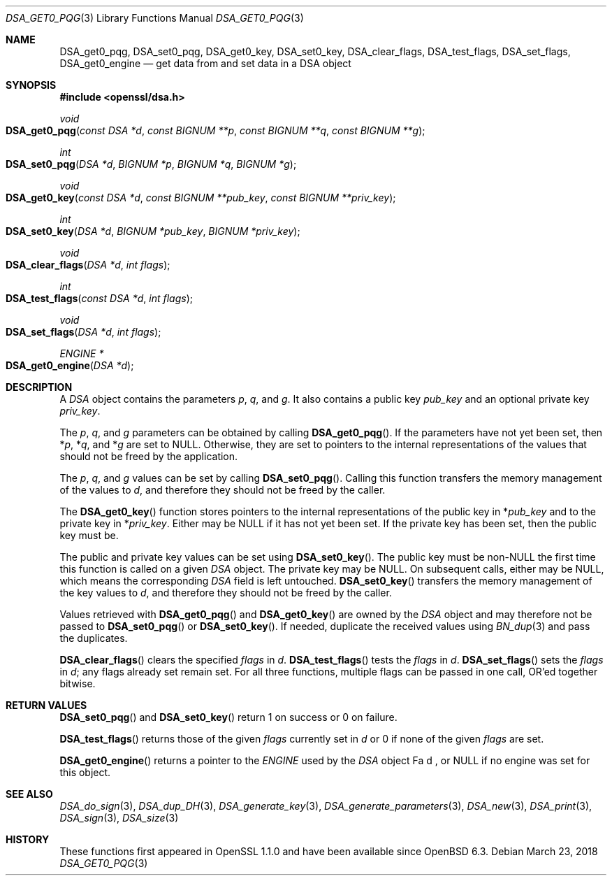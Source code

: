.\" $OpenBSD: DSA_get0_pqg.3,v 1.4 2018/03/23 23:18:17 schwarze Exp $
.\" full merge up to: OpenSSL e90fc053 Jul 15 09:39:45 2017 -0400
.\"
.\" This file was written by Matt Caswell <matt@openssl.org>.
.\" Copyright (c) 2016 The OpenSSL Project.  All rights reserved.
.\"
.\" Redistribution and use in source and binary forms, with or without
.\" modification, are permitted provided that the following conditions
.\" are met:
.\"
.\" 1. Redistributions of source code must retain the above copyright
.\"    notice, this list of conditions and the following disclaimer.
.\"
.\" 2. Redistributions in binary form must reproduce the above copyright
.\"    notice, this list of conditions and the following disclaimer in
.\"    the documentation and/or other materials provided with the
.\"    distribution.
.\"
.\" 3. All advertising materials mentioning features or use of this
.\"    software must display the following acknowledgment:
.\"    "This product includes software developed by the OpenSSL Project
.\"    for use in the OpenSSL Toolkit. (http://www.openssl.org/)"
.\"
.\" 4. The names "OpenSSL Toolkit" and "OpenSSL Project" must not be used to
.\"    endorse or promote products derived from this software without
.\"    prior written permission. For written permission, please contact
.\"    openssl-core@openssl.org.
.\"
.\" 5. Products derived from this software may not be called "OpenSSL"
.\"    nor may "OpenSSL" appear in their names without prior written
.\"    permission of the OpenSSL Project.
.\"
.\" 6. Redistributions of any form whatsoever must retain the following
.\"    acknowledgment:
.\"    "This product includes software developed by the OpenSSL Project
.\"    for use in the OpenSSL Toolkit (http://www.openssl.org/)"
.\"
.\" THIS SOFTWARE IS PROVIDED BY THE OpenSSL PROJECT ``AS IS'' AND ANY
.\" EXPRESSED OR IMPLIED WARRANTIES, INCLUDING, BUT NOT LIMITED TO, THE
.\" IMPLIED WARRANTIES OF MERCHANTABILITY AND FITNESS FOR A PARTICULAR
.\" PURPOSE ARE DISCLAIMED.  IN NO EVENT SHALL THE OpenSSL PROJECT OR
.\" ITS CONTRIBUTORS BE LIABLE FOR ANY DIRECT, INDIRECT, INCIDENTAL,
.\" SPECIAL, EXEMPLARY, OR CONSEQUENTIAL DAMAGES (INCLUDING, BUT
.\" NOT LIMITED TO, PROCUREMENT OF SUBSTITUTE GOODS OR SERVICES;
.\" LOSS OF USE, DATA, OR PROFITS; OR BUSINESS INTERRUPTION)
.\" HOWEVER CAUSED AND ON ANY THEORY OF LIABILITY, WHETHER IN CONTRACT,
.\" STRICT LIABILITY, OR TORT (INCLUDING NEGLIGENCE OR OTHERWISE)
.\" ARISING IN ANY WAY OUT OF THE USE OF THIS SOFTWARE, EVEN IF ADVISED
.\" OF THE POSSIBILITY OF SUCH DAMAGE.
.\"
.Dd $Mdocdate: March 23 2018 $
.Dt DSA_GET0_PQG 3
.Os
.Sh NAME
.Nm DSA_get0_pqg ,
.Nm DSA_set0_pqg ,
.Nm DSA_get0_key ,
.Nm DSA_set0_key ,
.Nm DSA_clear_flags ,
.Nm DSA_test_flags ,
.Nm DSA_set_flags ,
.Nm DSA_get0_engine
.Nd get data from and set data in a DSA object
.Sh SYNOPSIS
.In openssl/dsa.h
.Ft void
.Fo DSA_get0_pqg
.Fa "const DSA *d"
.Fa "const BIGNUM **p"
.Fa "const BIGNUM **q"
.Fa "const BIGNUM **g"
.Fc
.Ft int
.Fo DSA_set0_pqg
.Fa "DSA *d"
.Fa "BIGNUM *p"
.Fa "BIGNUM *q"
.Fa "BIGNUM *g"
.Fc
.Ft void
.Fo DSA_get0_key
.Fa "const DSA *d"
.Fa "const BIGNUM **pub_key"
.Fa "const BIGNUM **priv_key"
.Fc
.Ft int
.Fo DSA_set0_key
.Fa "DSA *d"
.Fa "BIGNUM *pub_key"
.Fa "BIGNUM *priv_key"
.Fc
.Ft void
.Fo DSA_clear_flags
.Fa "DSA *d"
.Fa "int flags"
.Fc
.Ft int
.Fo DSA_test_flags
.Fa "const DSA *d"
.Fa "int flags"
.Fc
.Ft void
.Fo DSA_set_flags
.Fa "DSA *d"
.Fa "int flags"
.Fc
.Ft ENGINE *
.Fo DSA_get0_engine
.Fa "DSA *d"
.Fc
.Sh DESCRIPTION
A
.Vt DSA
object contains the parameters
.Fa p ,
.Fa q ,
and
.Fa g .
It also contains a public key
.Fa pub_key
and an optional private key
.Fa priv_key .
.Pp
The
.Fa p ,
.Fa q ,
and
.Fa g
parameters can be obtained by calling
.Fn DSA_get0_pqg .
If the parameters have not yet been set, then
.Pf * Fa p ,
.Pf * Fa q ,
and
.Pf * Fa g
are set to
.Dv NULL .
Otherwise, they are set to pointers to the internal representations
of the values that should not be freed by the application.
.Pp
The
.Fa p ,
.Fa q ,
and
.Fa g
values can be set by calling
.Fn DSA_set0_pqg .
Calling this function transfers the memory management of the values to
.Fa d ,
and therefore they should not be freed by the caller.
.Pp
The
.Fn DSA_get0_key
function stores pointers to the internal representations
of the public key in
.Pf * Fa pub_key
and to the private key in
.Pf * Fa priv_key .
Either may be
.Dv NULL
if it has not yet been set.
If the private key has been set, then the public key must be.
.Pp
The public and private key values can be set using
.Fn DSA_set0_key .
The public key must be
.Pf non- Dv NULL
the first time this function is called on a given
.Vt DSA
object.
The private key may be
.Dv NULL .
On subsequent calls, either may be
.Dv NULL ,
which means the corresponding
.Vt DSA
field is left untouched.
.Fn DSA_set0_key
transfers the memory management of the key values to
.Fa d ,
and therefore they should not be freed by the caller.
.Pp
Values retrieved with
.Fn DSA_get0_pqg
and
.Fn DSA_get0_key
are owned by the
.Vt DSA
object and may therefore not be passed to
.Fn DSA_set0_pqg
or
.Fn DSA_set0_key .
If needed, duplicate the received values using
.Xr BN_dup 3
and pass the duplicates.
.Pp
.Fn DSA_clear_flags
clears the specified
.Fa flags
in
.Fa d .
.Fn DSA_test_flags
tests the
.Fa flags
in
.Fa d .
.Fn DSA_set_flags
sets the
.Fa flags
in
.Fa d ;
any flags already set remain set.
For all three functions, multiple flags can be passed in one call,
OR'ed together bitwise.
.Sh RETURN VALUES
.Fn DSA_set0_pqg
and
.Fn DSA_set0_key
return 1 on success or 0 on failure.
.Pp
.Fn DSA_test_flags
returns those of the given
.Fa flags
currently set in
.Fa d
or 0 if none of the given
.Fa flags
are set.
.Pp
.Fn DSA_get0_engine
returns a pointer to the
.Vt ENGINE
used by the
.Vt DSA
object
Fa d ,
or
.Dv NULL
if no engine was set for this object.
.Sh SEE ALSO
.Xr DSA_do_sign 3 ,
.Xr DSA_dup_DH 3 ,
.Xr DSA_generate_key 3 ,
.Xr DSA_generate_parameters 3 ,
.Xr DSA_new 3 ,
.Xr DSA_print 3 ,
.Xr DSA_sign 3 ,
.Xr DSA_size 3
.Sh HISTORY
These functions first appeared in OpenSSL 1.1.0
and have been available since
.Ox 6.3 .
